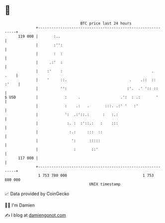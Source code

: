 * 👋

#+begin_example
                                     BTC price last 24 hours                    
                 +------------------------------------------------------------+ 
         119 000 |       :..                                                  | 
                 |       :'':                                                 | 
                 |       :  :                                                 | 
                 |     .:'  :                                                 | 
                 |    :'    :                                        .   .    | 
                 |    '     ::.                            .    .::  :: :'    | 
                 |          '':                           :'.  .' ':: ::      | 
   $ USD         |            :     .                  .':  : .:       '      | 
                 |            :    .:   .       :::. .:' '   :'               | 
                 |            ':  .:'::.:      :   :.:                        | 
                 |             :. :  :'::.:   :    :::                        | 
                 |              :.:     :::  ::                               | 
                 |               ':      :::::                                | 
                 |                :       ::'                                 | 
         117 000 |                                                            | 
                 +------------------------------------------------------------+ 
                  1 753 780 000                                  1 753 880 000  
                                         UNIX timestamp                         
#+end_example
📈 Data provided by CoinGecko

🧑‍💻 I'm Damien

✍️ I blog at [[https://www.damiengonot.com][damiengonot.com]]
